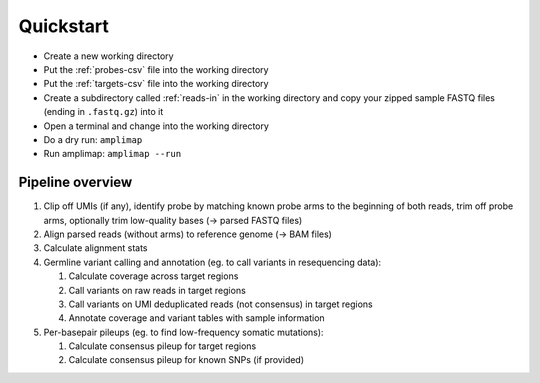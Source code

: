 Quickstart
----------

-  Create a new working directory
-  Put the :ref:`probes-csv` file into the working directory
-  Put the :ref:`targets-csv` file into the working directory
-  Create a subdirectory called :ref:`reads-in` in the working directory
   and copy your zipped sample FASTQ files (ending in ``.fastq.gz``)
   into it
-  Open a terminal and change into the working directory
-  Do a dry run: ``amplimap``
-  Run amplimap: ``amplimap --run``

Pipeline overview
~~~~~~~~~~~~~~~~~~~~~~~~~~~~~~

1. Clip off UMIs (if any), identify probe by matching known probe arms
   to the beginning of both reads, trim off probe arms, optionally trim
   low-quality bases (→ parsed FASTQ files)
2. Align parsed reads (without arms) to reference genome (→ BAM files)
3. Calculate alignment stats
4. Germline variant calling and annotation (eg. to call variants in resequencing data):

   1. Calculate coverage across target regions
   2. Call variants on raw reads in target regions
   3. Call variants on UMI deduplicated reads (not consensus) in target
      regions
   4. Annotate coverage and variant tables with sample information

5. Per-basepair pileups (eg. to find low-frequency somatic mutations):

   1. Calculate consensus pileup for target regions
   2. Calculate consensus pileup for known SNPs (if provided)